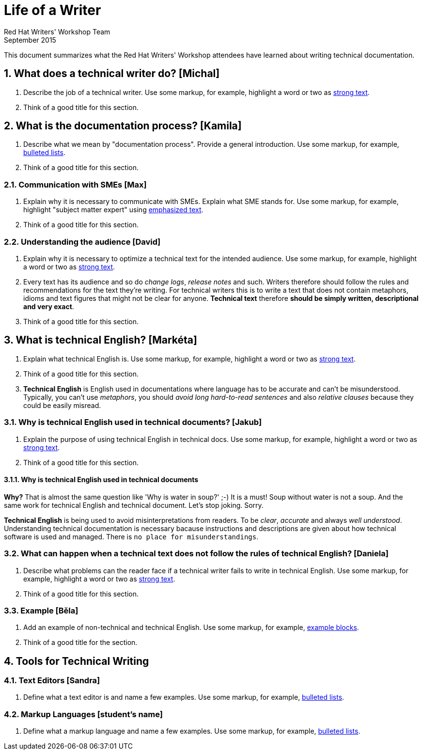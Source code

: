 = Life of a Writer
Red Hat Writers' Workshop Team
September 2015
:numbered:

This document summarizes what the Red Hat Writers' Workshop attendees have learned about writing technical documentation.

== What does a technical writer do? [Michal]
. Describe the job of a technical writer. Use some markup, for example, highlight a word or two as http://asciidoc.org/asciidoc.css-embedded.html#X51[strong text].
. Think of a good title for this section.

== What is the documentation process? [Kamila]
. Describe what we mean by "documentation process". Provide a general introduction. Use some markup, for example, http://asciidoc.org/asciidoc.css-embedded.html#_bulleted_lists[bulleted lists].
. Think of a good title for this section.

=== Communication with SMEs [Max]
. Explain why it is necessary to communicate with SMEs. Explain what SME stands for. Use some markup, for example, highlight "subject matter expert" using http://asciidoc.org/asciidoc.css-embedded.html#X51[emphasized text].
. Think of a good title for this section.

=== Understanding the audience [David]
. Explain why it is necessary to optimize a technical text for the intended audience. Use some markup, for example, highlight a word or two as http://asciidoc.org/asciidoc.css-embedded.html#X51[strong text].
. Every text has its audience and so do _change logs_, _release notes_ and such. Writers therefore should follow the rules and recommendations for the text they're writing. For technical writers this is to write a text that does not contain metaphors, idioms and text figures that might not be clear for anyone. *Technical text* therefore *should be simply written, descriptional and very exact*.
. Think of a good title for this section.

== What is technical English? [Markéta]
. Explain what technical English is. Use some markup, for example, highlight a word or two as http://asciidoc.org/asciidoc.css-embedded.html#X51[strong text].
. Think of a good title for this section.
. *Technical English* is English used in documentations where language has to be accurate and can't be misunderstood. Typically, you can't use _metaphors_, you should _avoid long hard-to-read sentences_ and also _relative clauses_ because they could be easily misread. 

=== Why is technical English used in technical documents? [Jakub]
. Explain the purpose of using technical English in technical docs. Use some markup, for example, highlight a word or two as http://asciidoc.org/asciidoc.css-embedded.html#X51[strong text].
. Think of a good title for this section.

==== Why is technical English used in technical documents

*Why?* That is almost the same question like 'Why is water in soup?' ;-) It is a must! Soup without water is not a soup. And the same work for technical English and technical document. Let's stop joking. Sorry.

*Technical English* is being used to avoid misinterpretations from readers. To be _clear_, _accurate_ and always _well understood_. Understanding technical documentation is necessary bacause instructions and descriptions are given about how technical software is used and managed. There is `no place for misunderstandings`.


=== What can happen when a technical text does not follow the rules of technical English? [Daniela]
. Describe what problems can the reader face if a technical writer fails to write in technical English. Use some markup, for example, highlight a word or two as http://asciidoc.org/asciidoc.css-embedded.html#X51[strong text].
. Think of a good title for this section.

=== Example [Běla]
. Add an example of non-technical and technical English. Use some markup, for example, http://asciidoc.org/asciidoc.css-embedded.html#X48[example blocks].
. Think of a good title for the section.

== Tools for Technical Writing

=== Text Editors [Sandra]
. Define what a text editor is and name a few examples. Use some markup, for example, http://asciidoc.org/asciidoc.css-embedded.html#_bulleted_lists[bulleted lists].

=== Markup Languages [student's name]
. Define what a markup language and name a few examples. Use some markup, for example, http://asciidoc.org/asciidoc.css-embedded.html#_bulleted_lists[bulleted lists].
